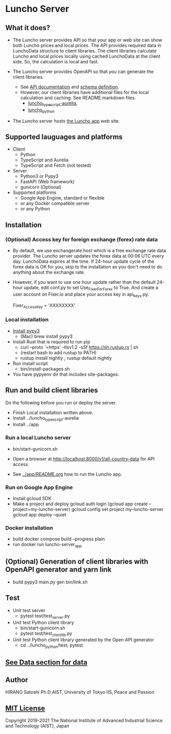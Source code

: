 * Luncho Server

** What it does?

  - The Luncho server provides API so that your app or web site can show both Luncho prices and
    local prices. The API provides required data in LunchoData structure to client libraries. The
    client libraries calculate Luncho and local prices locally using cached LunchoData at the client
    side. So, the calculation is local and fast.

  - The Luncho server provides OpenAPI so that you can generate the client libraries.
    - See [[https://www.luncho-index.org/redoc][API documentation]] and [[https://www.luncho-index.org/openapi.json ][schema definition]].
    - However, our client libraries have additional files for the local calculation and caching. See
      README.markdown files.
      - [[../luncho_typescript-aurelia][luncho_typescript-aurelia]],
      - [[../luncho_python][luncho_python]]

  - The Luncho server hosts [[../app][the Luncho app]] web site.

** Supported lauguages and platforms

  - Client
    - Python
    - TypeScript and Aurelia
    - TypeScript and Fetch (not tested)
  - Server
    - Python3 or Pypy3
    - FastAPI (Web framework)
    - gunicorn (Optional)

  - Supported platforms
    - Google App Engine, standard or flexible
    - or any Docker compatible server
    - or any Python

** Installation

*** (Optional) Access key for foreign exchange (forex) rate data

  - By default, we use exchangerate.host which is a free exchange rate data provider. The Luncho
    server updates the forex data at 00:06 UTC every day. LunchoData expires at the time. If 24-hour
    update cycle of the forex data is OK for you, skip to the installation as you don't need to do
    anything about the exchange rate.

  - However, if you want to use one hour update rather than the default 24-hour update, edit conf.py
    to set Use_Fixer_For_Forex to True. And create a user account on Fixer.io and place your access
    key in api_keys.py.

    Fixer_Access_Key = 'XXXXXXXX'

*** Local installation

  - [[https://www.pypy.org/download.html][Install pypy3]]
   - (Mac) brew install pypy3
  - Install Rust that is required to run pip
   - curl --proto '=https' --tlsv1.2 -sSf https://sh.rustup.rs | sh
   - (restart bash to add rustup to PATH)
   - rustup install nightly ; rustup default nightly
  - Run install script
   - bin/install-packages.sh
  - You have pypyenv dir that includes site-packages.

** Run and build client libraries

   Do the following before you run or deploy the server.

  - Finish Local installation written above.
  - Install ../luncho_typescript-aurelia
  - Install ../app

*** Run a local Luncho server

  - bin/start-gunicorn.sh

  - Open a browser at http://localhost:8000/v1/all-country-data for API access.
  - See [[../app/README.org][../app/README.org]] how to run the Luncho app.

*** Run on Google App Engine

  - Install gcloud SDK
  - Make a project and deploy
    gcloud auth login
    (gcloud app create --project=my-luncho-server)
    gcloud config set project my-luncho-server
    gcloud app deploy --quiet

*** Docker installation

  - build
     docker compose build --progress plain
  - run
     docker run luncho-server_app

** (Optional) Generation of client libraries with OpenAPI generator and yarn link

  - build
    pypy3 main.py gen
    bin/link.sh

** Test

  - Unit test server
    - pytest test/test_server.py

  - Unit test Python client library
    - bin/start-gunicorn.sh
    - pytest test/test_client_lib.py

  - Unit test Python client library generated by the Open API generator
    - cd ../luncho_python/test; pytest

** [[https://luncho-index.org/#/about][See Data section for data]]

** Author

   HIRANO Satoshi Ph.D  AIST, University of Tokyo IIS, Peace and Passion

** [[../LICENSE][MIT License]]

Copyright 2019-2021 The National Institute of Advanced Industrial Science and Technology (AIST), Japan
